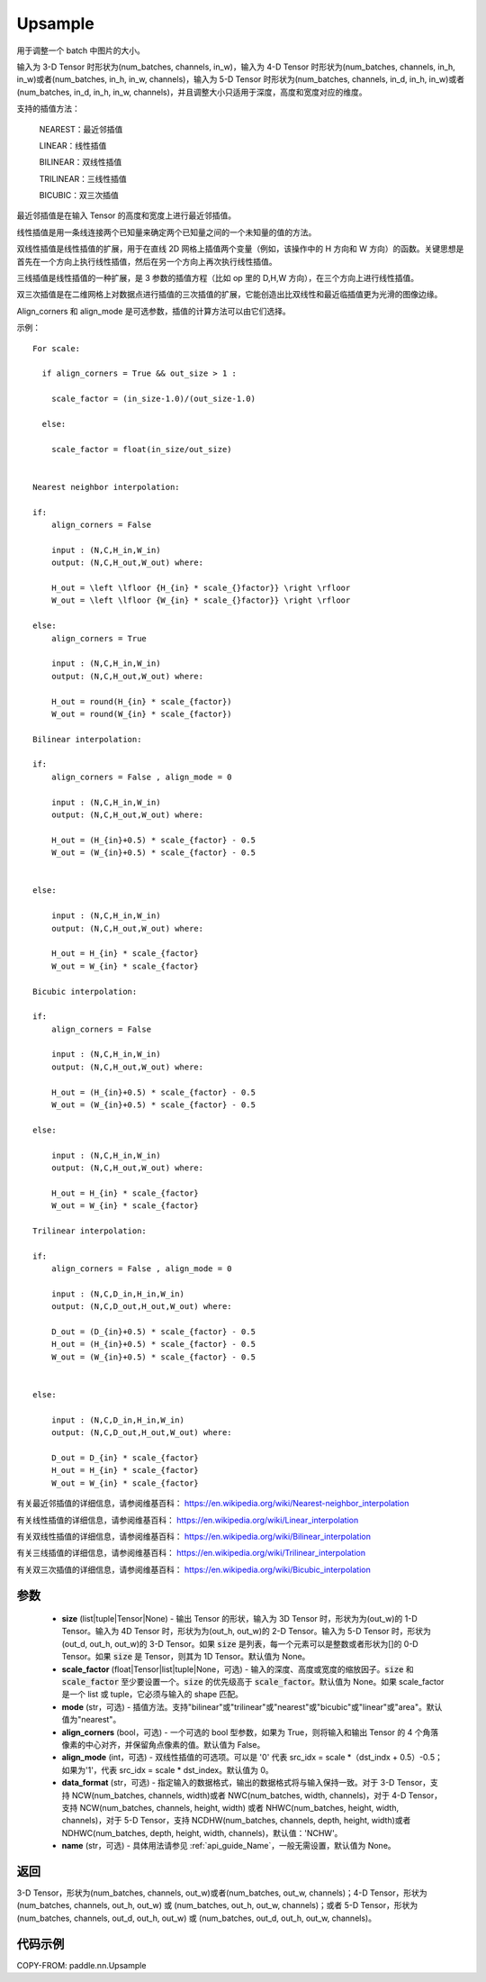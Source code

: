 .. _cn_api_paddle_nn_Upsample:

Upsample
-------------------------------

.. py:class:: paddle.nn.Upsample(size=None, scale_factor=None, mode='nearest', align_corners=False, align_mode=0, data_format='NCHW', name=None)


用于调整一个 batch 中图片的大小。

输入为 3-D Tensor 时形状为(num_batches, channels, in_w)，输入为 4-D Tensor 时形状为(num_batches, channels, in_h, in_w)或者(num_batches, in_h, in_w, channels)，输入为 5-D Tensor 时形状为(num_batches, channels, in_d, in_h, in_w)或者(num_batches, in_d, in_h, in_w, channels)，并且调整大小只适用于深度，高度和宽度对应的维度。

支持的插值方法：

    NEAREST：最近邻插值

    LINEAR：线性插值

    BILINEAR：双线性插值

    TRILINEAR：三线性插值

    BICUBIC：双三次插值


最近邻插值是在输入 Tensor 的高度和宽度上进行最近邻插值。

线性插值是用一条线连接两个已知量来确定两个已知量之间的一个未知量的值的方法。

双线性插值是线性插值的扩展，用于在直线 2D 网格上插值两个变量（例如，该操作中的 H 方向和 W 方向）的函数。关键思想是首先在一个方向上执行线性插值，然后在另一个方向上再次执行线性插值。

三线插值是线性插值的一种扩展，是 3 参数的插值方程（比如 op 里的 D,H,W 方向），在三个方向上进行线性插值。

双三次插值是在二维网格上对数据点进行插值的三次插值的扩展，它能创造出比双线性和最近临插值更为光滑的图像边缘。

Align_corners 和 align_mode 是可选参数，插值的计算方法可以由它们选择。

示例：

::

      For scale:

        if align_corners = True && out_size > 1 :

          scale_factor = (in_size-1.0)/(out_size-1.0)

        else:

          scale_factor = float(in_size/out_size)


      Nearest neighbor interpolation:

      if:
          align_corners = False

          input : (N,C,H_in,W_in)
          output: (N,C,H_out,W_out) where:

          H_out = \left \lfloor {H_{in} * scale_{}factor}} \right \rfloor
          W_out = \left \lfloor {W_{in} * scale_{}factor}} \right \rfloor

      else:
          align_corners = True

          input : (N,C,H_in,W_in)
          output: (N,C,H_out,W_out) where:

          H_out = round(H_{in} * scale_{factor})
          W_out = round(W_{in} * scale_{factor})

      Bilinear interpolation:

      if:
          align_corners = False , align_mode = 0

          input : (N,C,H_in,W_in)
          output: (N,C,H_out,W_out) where:

          H_out = (H_{in}+0.5) * scale_{factor} - 0.5
          W_out = (W_{in}+0.5) * scale_{factor} - 0.5


      else:

          input : (N,C,H_in,W_in)
          output: (N,C,H_out,W_out) where:

          H_out = H_{in} * scale_{factor}
          W_out = W_{in} * scale_{factor}

      Bicubic interpolation:

      if:
          align_corners = False

          input : (N,C,H_in,W_in)
          output: (N,C,H_out,W_out) where:

          H_out = (H_{in}+0.5) * scale_{factor} - 0.5
          W_out = (W_{in}+0.5) * scale_{factor} - 0.5

      else:

          input : (N,C,H_in,W_in)
          output: (N,C,H_out,W_out) where:

          H_out = H_{in} * scale_{factor}
          W_out = W_{in} * scale_{factor}

      Trilinear interpolation:

      if:
          align_corners = False , align_mode = 0

          input : (N,C,D_in,H_in,W_in)
          output: (N,C,D_out,H_out,W_out) where:

          D_out = (D_{in}+0.5) * scale_{factor} - 0.5
          H_out = (H_{in}+0.5) * scale_{factor} - 0.5
          W_out = (W_{in}+0.5) * scale_{factor} - 0.5


      else:

          input : (N,C,D_in,H_in,W_in)
          output: (N,C,D_out,H_out,W_out) where:

          D_out = D_{in} * scale_{factor}
          H_out = H_{in} * scale_{factor}
          W_out = W_{in} * scale_{factor}


有关最近邻插值的详细信息，请参阅维基百科：
https://en.wikipedia.org/wiki/Nearest-neighbor_interpolation

有关线性插值的详细信息，请参阅维基百科：
https://en.wikipedia.org/wiki/Linear_interpolation

有关双线性插值的详细信息，请参阅维基百科：
https://en.wikipedia.org/wiki/Bilinear_interpolation

有关三线插值的详细信息，请参阅维基百科：
https://en.wikipedia.org/wiki/Trilinear_interpolation

有关双三次插值的详细信息，请参阅维基百科：
https://en.wikipedia.org/wiki/Bicubic_interpolation

参数
:::::::::

    - **size** (list|tuple|Tensor|None) - 输出 Tensor 的形状，输入为 3D Tensor 时，形状为为(out_w)的 1-D Tensor。输入为 4D Tensor 时，形状为为(out_h, out_w)的 2-D Tensor。输入为 5-D Tensor 时，形状为(out_d, out_h, out_w)的 3-D Tensor。如果 :code:`size` 是列表，每一个元素可以是整数或者形状为[]的 0-D Tensor。如果 :code:`size` 是 Tensor，则其为 1D Tensor。默认值为 None。
    - **scale_factor** (float|Tensor|list|tuple|None，可选) - 输入的深度、高度或宽度的缩放因子。:code:`size` 和 :code:`scale_factor` 至少要设置一个。:code:`size` 的优先级高于 :code:`scale_factor`。默认值为 None。如果 scale_factor 是一个 list 或 tuple，它必须与输入的 shape 匹配。
    - **mode** (str，可选) - 插值方法。支持"bilinear"或"trilinear"或"nearest"或"bicubic"或"linear"或"area"。默认值为"nearest"。
    - **align_corners** (bool，可选) - 一个可选的 bool 型参数，如果为 True，则将输入和输出 Tensor 的 4 个角落像素的中心对齐，并保留角点像素的值。默认值为 False。
    - **align_mode** (int，可选) - 双线性插值的可选项。可以是 '0' 代表 src_idx = scale *（dst_indx + 0.5）-0.5；如果为'1'，代表 src_idx = scale * dst_index。默认值为 0。
    - **data_format** (str，可选) - 指定输入的数据格式，输出的数据格式将与输入保持一致。对于 3-D Tensor，支持 NCW(num_batches, channels, width)或者 NWC(num_batches, width, channels)，对于 4-D Tensor，支持 NCW(num_batches, channels, height, width) 或者 NHWC(num_batches, height, width, channels)，对于 5-D Tensor，支持 NCDHW(num_batches, channels, depth, height, width)或者 NDHWC(num_batches, depth, height, width, channels)，默认值：'NCHW'。
    - **name** (str，可选) - 具体用法请参见 :ref:`api_guide_Name`，一般无需设置，默认值为 None。

返回
::::::::::::
3-D Tensor，形状为(num_batches, channels, out_w)或者(num_batches, out_w, channels)；4-D Tensor，形状为 (num_batches, channels, out_h, out_w) 或 (num_batches, out_h, out_w, channels)；或者 5-D Tensor，形状为 (num_batches, channels, out_d, out_h, out_w) 或 (num_batches, out_d, out_h, out_w, channels)。


代码示例
:::::::::

COPY-FROM: paddle.nn.Upsample
